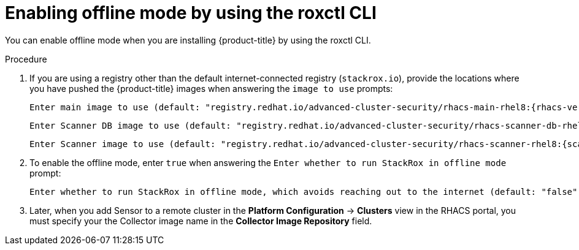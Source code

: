 // Module included in the following assemblies:
//
// * configuration/enable-offline-mode.adoc
:_module-type: PROCEDURE
[id="enable-offline-mode-roxctl_{context}"]
= Enabling offline mode by using the roxctl CLI

You can enable offline mode when you are installing {product-title} by using the roxctl CLI.
//TODO: link to roxctl CLI installation

.Procedure

. If you are using a registry other than the default internet-connected registry (`stackrox.io`), provide the locations where you have pushed the {product-title} images when answering the `image to use` prompts:
+
[source,terminal,subs=attributes+]
----
Enter main image to use (default: "registry.redhat.io/advanced-cluster-security/rhacs-main-rhel8:{rhacs-version}"): <your_registry>/stackrox/main:{rhacs-version}
----
+
[source,terminal,subs=attributes+]
----
Enter Scanner DB image to use (default: "registry.redhat.io/advanced-cluster-security/rhacs-scanner-db-rhel8:{scanner-version}"): <your_registry>/stackrox/scanner-db:{scanner-version}
----
+
[source,terminal,subs=attributes+]
----
Enter Scanner image to use (default: "registry.redhat.io/advanced-cluster-security/rhacs-scanner-rhel8:{scanner-version}"): <your_registry>/stackrox/scanner:{scanner-version}
----
. To enable the offline mode, enter `true` when answering the `Enter whether to run StackRox in offline mode` prompt:
+
[source,terminal,subs=attributes+]
----
Enter whether to run StackRox in offline mode, which avoids reaching out to the internet (default: "false"): true
----
. Later, when you add Sensor to a remote cluster in the *Platform Configuration* -> *Clusters* view in the RHACS portal, you must specify your the Collector image name in the *Collector Image Repository* field.
